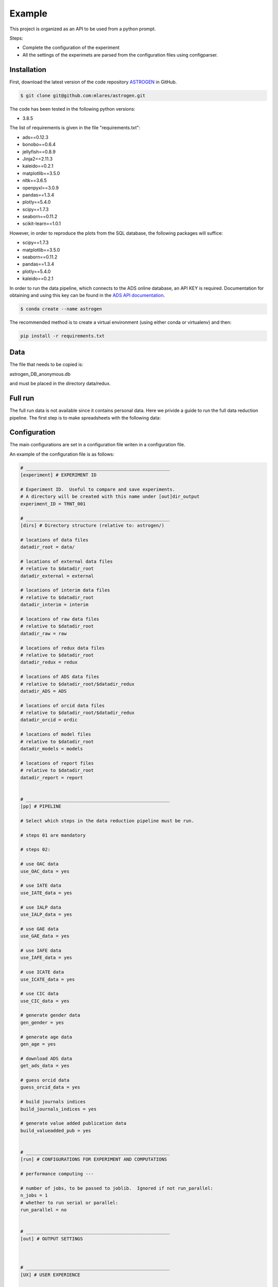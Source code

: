 Example
======================

This project is organized as an API to be used from a python prompt.

Steps:

- Complete the configuration of the experiment
- All the settings of the experimets are parsed from the configuration
  files using configparser.

Installation
............

First, download the latest version of the code repository `ASTROGEN <https://github.com/mlares/astrogen>`_ in GitHub.

.. code-block:: bash

    $ git clone git@github.com:mlares/astrogen.git


The code has been tested in the following python versions:

+ 3.8.5


The list of requirements is given in the file "requirements.txt":

+ ads==0.12.3
+ bonobo==0.6.4
+ jellyfish==0.8.9
+ Jinja2==2.11.3
+ kaleido==0.2.1
+ matplotlib==3.5.0
+ nltk==3.6.5
+ openpyxl==3.0.9
+ pandas==1.3.4
+ plotly==5.4.0
+ scipy==1.7.3
+ seaborn==0.11.2
+ scikit-learn==1.0.1

However, in order to reproduce the plots from the SQL database, the
following packages will suffice:

+ scipy==1.7.3
+ matplotlib==3.5.0
+ seaborn==0.11.2
+ pandas==1.3.4
+ plotly==5.4.0
+ kaleido==0.2.1



In order to run the data pipeline, which connects to the ADS online database,
an API KEY is required. Documentation for obtaining and using this key can be found in the `ADS API documentation <https://ui.adsabs.harvard.edu/help/api/>`_.


.. code-block:: bash

    $ conda create --name astrogen

The recommended method is to create a virtual environment
(using either conda or virtualenv) and then:

.. code-block:: bash

    pip install -r requirements.txt


Data
..............


The file that needs to be copied is:

astrogen_DB_anonymous.db

and must be placed in the directory data/redux.






Full run
..............

The full run data is not available since it contains personal data.
Here we privide a guide to run the full data reduction pipeline.
The first step is to make spreadsheets with the following data:







Configuration
..............

The main configurations are set in a configuration file writen in a
configuration file.

An example of the configuration file is as follows:

.. code-block::

   # _____________________________________________________
   [experiment] # EXPERIMENT ID

   # Experiment ID.  Useful to compare and save experiments.
   # A directory will be created with this name under [out]dir_output
   experiment_ID = TRNT_001

   # _____________________________________________________
   [dirs] # Directory structure (relative to: astrogen/)

   # locations of data files
   datadir_root = data/

   # locations of external data files
   # relative to $datadir_root
   datadir_external = external

   # locations of interim data files
   # relative to $datadir_root
   datadir_interim = interim

   # locations of raw data files
   # relative to $datadir_root
   datadir_raw = raw

   # locations of redux data files
   # relative to $datadir_root
   datadir_redux = redux

   # locations of ADS data files
   # relative to $datadir_root/$datadir_redux
   datadir_ADS = ADS

   # locations of orcid data files
   # relative to $datadir_root/$datadir_redux
   datadir_orcid = ordic

   # locations of model files
   # relative to $datadir_root
   datadir_models = models

   # locations of report files
   # relative to $datadir_root
   datadir_report = report


   # _____________________________________________________
   [pp] # PIPELINE

   # Select which steps in the data reduction pipeline must be run.

   # steps 01 are mandatory

   # steps 02:

   # use OAC data
   use_OAC_data = yes

   # use IATE data
   use_IATE_data = yes

   # use IALP data
   use_IALP_data = yes

   # use GAE data
   use_GAE_data = yes

   # use IAFE data
   use_IAFE_data = yes

   # use ICATE data
   use_ICATE_data = yes

   # use CIC data
   use_CIC_data = yes

   # generate gender data
   gen_gender = yes

   # generate age data
   gen_age = yes

   # download ADS data
   get_ads_data = yes

   # guess orcid data
   guess_orcid_data = yes

   # build journals indices
   build_journals_indices = yes

   # generate value added publication data
   build_valueadded_pub = yes


   # _____________________________________________________
   [run] # CONFIGURATIONS FOR EXPERIMENT AND COMPUTATIONS

   # performance computing ---

   # number of jobs, to be passed to joblib.  Ignored if not run_parallel:
   n_jobs = 1
   # whether to run serial or parallel:
   run_parallel = no


   # _____________________________________________________
   [out] # OUTPUT SETTINGS



   # _____________________________________________________
   [UX] # USER EXPERIENCE

   # Show progress bars
   # options: Y/N
   show_progress = y

   # Show messages for partial computations
   # options: Y/N
   verbose = y

   # Return objects (N: only write to files)
   # options: Y/N
   interactive = n




The directory tree structure is defined as follows:

.. code-block:: html
    :linenos:

    ├── astrogen
    │   ├── data
    │   ├── dataviz
    │   ├── models
    │   └── sql
    ├── data
    │   ├── external
    │   │   ├── ADS
    │   │   └── ORCID
    │   ├── interim
    │   │   └── ADS
    │   ├── collect
    │   └── redux
    ├── docs
    │   └── source
    │       ├── api
    │       ├── img
    │       └── project
    ├── models
    ├── notebooks
    ├── figures
    └── sets


This structure must be used with the configuration file defaults. If a
different structure is needed, the corresponding names of the
directories must be changed, of the code edited so as to ignore the
parsing of the configuration file and override the default values.




Once the settings have been saved, run the pipeline:

.. code-block:: bash

   cd astrogen/astrogen/data
   python pipeline

This code generates a pickle file containing a pandas dataframe with
the full dataset. An SQL data file similar to the one provided can be
generated adding the following steps:

.. code-block:: bash

   python clean_anonymous
   python database_anonymous
